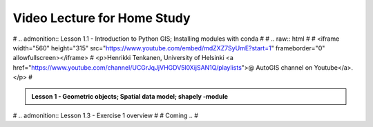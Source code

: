 Video Lecture for Home Study
============================

# .. admonition:: Lesson 1.1 - Introduction to Python GIS; Installing modules with conda
#
#    .. raw:: html
#
#        <iframe width="560" height="315" src="https://www.youtube.com/embed/mdZXZ7SyUmE?start=1" frameborder="0" allowfullscreen></iframe>
#        <p>Henrikki Tenkanen, University of Helsinki <a href="https://www.youtube.com/channel/UCGrJqJjVHGDV5l0XijSAN1Q/playlists">@ AutoGIS channel on Youtube</a>.</p>
#

.. admonition:: Lesson 1 - Geometric objects; Spatial data model; shapely -module

    .. raw:: html

        <iframe width="560" height="315" src="https://www.youtube.com/embed/-izyu2km94w?start=1" frameborder="0" allowfullscreen></iframe>
        <p>Henrikki Tenkanen, University of Helsinki <a href="https://www.youtube.com/channel/UCGrJqJjVHGDV5l0XijSAN1Q/playlists">@ AutoGIS channel on Youtube</a>.</p>

# .. admonition:: Lesson 1.3 - Exercise 1 overview
#
#     Coming ..
#

